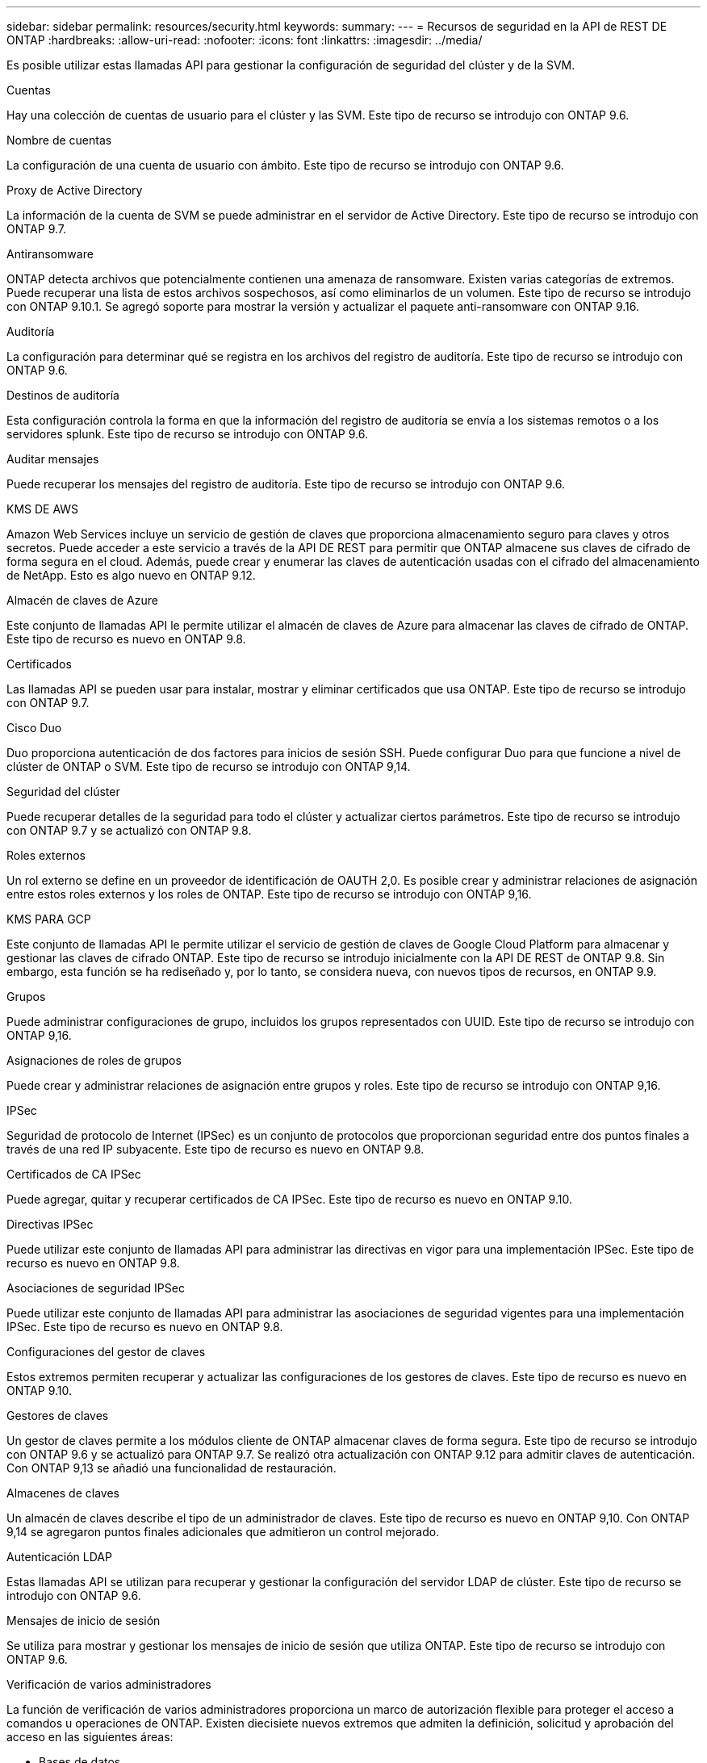---
sidebar: sidebar 
permalink: resources/security.html 
keywords:  
summary:  
---
= Recursos de seguridad en la API de REST DE ONTAP
:hardbreaks:
:allow-uri-read: 
:nofooter: 
:icons: font
:linkattrs: 
:imagesdir: ../media/


[role="lead"]
Es posible utilizar estas llamadas API para gestionar la configuración de seguridad del clúster y de la SVM.

.Cuentas
Hay una colección de cuentas de usuario para el clúster y las SVM. Este tipo de recurso se introdujo con ONTAP 9.6.

.Nombre de cuentas
La configuración de una cuenta de usuario con ámbito. Este tipo de recurso se introdujo con ONTAP 9.6.

.Proxy de Active Directory
La información de la cuenta de SVM se puede administrar en el servidor de Active Directory. Este tipo de recurso se introdujo con ONTAP 9.7.

.Antiransomware
ONTAP detecta archivos que potencialmente contienen una amenaza de ransomware. Existen varias categorías de extremos. Puede recuperar una lista de estos archivos sospechosos, así como eliminarlos de un volumen. Este tipo de recurso se introdujo con ONTAP 9.10.1. Se agregó soporte para mostrar la versión y actualizar el paquete anti-ransomware con ONTAP 9.16.

.Auditoría
La configuración para determinar qué se registra en los archivos del registro de auditoría. Este tipo de recurso se introdujo con ONTAP 9.6.

.Destinos de auditoría
Esta configuración controla la forma en que la información del registro de auditoría se envía a los sistemas remotos o a los servidores splunk. Este tipo de recurso se introdujo con ONTAP 9.6.

.Auditar mensajes
Puede recuperar los mensajes del registro de auditoría. Este tipo de recurso se introdujo con ONTAP 9.6.

.KMS DE AWS
Amazon Web Services incluye un servicio de gestión de claves que proporciona almacenamiento seguro para claves y otros secretos. Puede acceder a este servicio a través de la API DE REST para permitir que ONTAP almacene sus claves de cifrado de forma segura en el cloud. Además, puede crear y enumerar las claves de autenticación usadas con el cifrado del almacenamiento de NetApp. Esto es algo nuevo en ONTAP 9.12.

.Almacén de claves de Azure
Este conjunto de llamadas API le permite utilizar el almacén de claves de Azure para almacenar las claves de cifrado de ONTAP. Este tipo de recurso es nuevo en ONTAP 9.8.

.Certificados
Las llamadas API se pueden usar para instalar, mostrar y eliminar certificados que usa ONTAP. Este tipo de recurso se introdujo con ONTAP 9.7.

.Cisco Duo
Duo proporciona autenticación de dos factores para inicios de sesión SSH. Puede configurar Duo para que funcione a nivel de clúster de ONTAP o SVM. Este tipo de recurso se introdujo con ONTAP 9,14.

.Seguridad del clúster
Puede recuperar detalles de la seguridad para todo el clúster y actualizar ciertos parámetros. Este tipo de recurso se introdujo con ONTAP 9.7 y se actualizó con ONTAP 9.8.

.Roles externos
Un rol externo se define en un proveedor de identificación de OAUTH 2,0. Es posible crear y administrar relaciones de asignación entre estos roles externos y los roles de ONTAP. Este tipo de recurso se introdujo con ONTAP 9,16.

.KMS PARA GCP
Este conjunto de llamadas API le permite utilizar el servicio de gestión de claves de Google Cloud Platform para almacenar y gestionar las claves de cifrado ONTAP. Este tipo de recurso se introdujo inicialmente con la API DE REST de ONTAP 9.8. Sin embargo, esta función se ha rediseñado y, por lo tanto, se considera nueva, con nuevos tipos de recursos, en ONTAP 9.9.

.Grupos
Puede administrar configuraciones de grupo, incluidos los grupos representados con UUID. Este tipo de recurso se introdujo con ONTAP 9,16.

.Asignaciones de roles de grupos
Puede crear y administrar relaciones de asignación entre grupos y roles. Este tipo de recurso se introdujo con ONTAP 9,16.

.IPSec
Seguridad de protocolo de Internet (IPSec) es un conjunto de protocolos que proporcionan seguridad entre dos puntos finales a través de una red IP subyacente. Este tipo de recurso es nuevo en ONTAP 9.8.

.Certificados de CA IPSec
Puede agregar, quitar y recuperar certificados de CA IPSec. Este tipo de recurso es nuevo en ONTAP 9.10.

.Directivas IPSec
Puede utilizar este conjunto de llamadas API para administrar las directivas en vigor para una implementación IPSec. Este tipo de recurso es nuevo en ONTAP 9.8.

.Asociaciones de seguridad IPSec
Puede utilizar este conjunto de llamadas API para administrar las asociaciones de seguridad vigentes para una implementación IPSec. Este tipo de recurso es nuevo en ONTAP 9.8.

.Configuraciones del gestor de claves
Estos extremos permiten recuperar y actualizar las configuraciones de los gestores de claves. Este tipo de recurso es nuevo en ONTAP 9.10.

.Gestores de claves
Un gestor de claves permite a los módulos cliente de ONTAP almacenar claves de forma segura. Este tipo de recurso se introdujo con ONTAP 9.6 y se actualizó para ONTAP 9.7. Se realizó otra actualización con ONTAP 9.12 para admitir claves de autenticación. Con ONTAP 9,13 se añadió una funcionalidad de restauración.

.Almacenes de claves
Un almacén de claves describe el tipo de un administrador de claves. Este tipo de recurso es nuevo en ONTAP 9,10. Con ONTAP 9,14 se agregaron puntos finales adicionales que admitieron un control mejorado.

.Autenticación LDAP
Estas llamadas API se utilizan para recuperar y gestionar la configuración del servidor LDAP de clúster. Este tipo de recurso se introdujo con ONTAP 9.6.

.Mensajes de inicio de sesión
Se utiliza para mostrar y gestionar los mensajes de inicio de sesión que utiliza ONTAP. Este tipo de recurso se introdujo con ONTAP 9.6.

.Verificación de varios administradores
La función de verificación de varios administradores proporciona un marco de autorización flexible para proteger el acceso a comandos u operaciones de ONTAP. Existen diecisiete nuevos extremos que admiten la definición, solicitud y aprobación del acceso en las siguientes áreas:

* Bases de datos
* Solicitudes
* Grupos de aprobación


Al ofrecer la opción de que varios administradores aprueben el acceso, se mejora la seguridad de los entornos ONTAP Y IT. Estos tipos de recursos se introdujeron con ONTAP 9.11.

.Autenticación NIS
Estos ajustes se utilizan para recuperar y gestionar la configuración del servidor NIS de clúster. Este tipo de recurso se introdujo con ONTAP 9.6.

.OAuth 2,0
La autorización abierta (OAuth 2,0) es un marco basado en tokens que se puede utilizar para restringir el acceso a sus recursos de almacenamiento de ONTAP. Puede usarlo con clientes que acceden a ONTAP a través de la API DE REST. Este tipo de recurso se introdujo con ONTAP 9,14. Se mejoró con ONTAP 9.16 a través del soporte del servidor de autorización de Microsoft Entra ID (anteriormente Azure AD) con las afirmaciones estándar de OAuth 2,0. Además, las reclamaciones de grupo estándar Entra ID basadas en valores de estilo UUID se admiten mediante nuevas capacidades de asignación de grupos y roles. También se ha introducido una nueva función de asignación de roles externos. También vea *Roles externos*, *Grupos*, y *Asignaciones de roles grupales*.

.Autenticación de contraseña
Esto incluye la llamada API utilizada para cambiar la contraseña de una cuenta de usuario. Este tipo de recurso se introdujo con ONTAP 9.6.

.Privilegios para una instancia de función
Gestione los privilegios para una función específica. Este tipo de recurso se introdujo con ONTAP 9.6.

.Autenticación de clave pública
Puede usar estas llamadas API para configurar las claves públicas de las cuentas de usuario. Este tipo de recurso se introdujo con ONTAP 9.7.

.Funciones
Los roles proporcionan una forma de asignar privilegios a las cuentas de usuario. Este tipo de recurso se introdujo con ONTAP 9.6.

.Instancia de funciones
Instancia específica de un rol. Este tipo de recurso se introdujo con ONTAP 9.6.

.Proveedor de servicios SAML
Puede mostrar y gestionar la configuración del proveedor de servicios SAML. Este tipo de recurso se introdujo con ONTAP 9.6.

.SSH
Estas llamadas permiten definir la configuración de SSH. Este tipo de recurso se introdujo con ONTAP 9.7.

.SVM SSH
Estos extremos permiten recuperar la configuración de seguridad SSH de todas las SVM. Este tipo de recurso se introdujo con ONTAP 9.10.

.TOTPS
Es posible usar la API de REST para configurar perfiles de contraseña de un solo uso (TOTP) basados en tiempo para las cuentas que inician sesión y acceden a ONTAP mediante SSH. Este tipo de recurso se introdujo con ONTAP 9,13.

.Autenticación web
La autenticación web (WebAuthn) es un estándar web para autenticar usuarios de forma segura basado en la criptografía de clave pública. Con ONTAP, es compatible con la administración de MFA resistentes a phishing a través del Administrador del sistema y la API REST DE ONTAP. Esta función se agregó con ONTAP 9.16.
